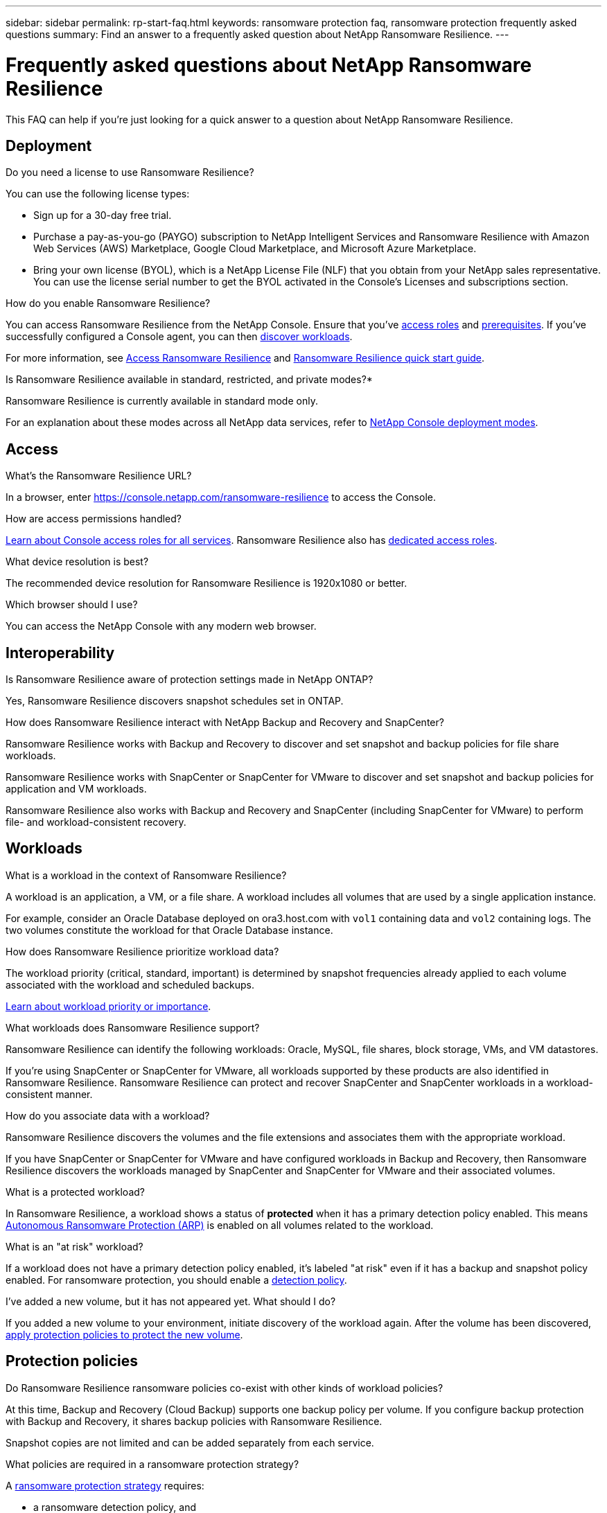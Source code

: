 ---
sidebar: sidebar
permalink: rp-start-faq.html
keywords: ransomware protection faq, ransomware protection frequently asked questions
summary: Find an answer to a frequently asked question about NetApp Ransomware Resilience.
---

= Frequently asked questions about NetApp Ransomware Resilience
:hardbreaks:
:icons: font
:imagesdir: ./media/

[.lead]
This FAQ can help if you're just looking for a quick answer to a question about NetApp Ransomware Resilience.

== Deployment

.Do you need a license to use Ransomware Resilience?

You can use the following license types:

* Sign up for a 30-day free trial.
* Purchase a pay-as-you-go (PAYGO) subscription to NetApp Intelligent Services and Ransomware Resilience with Amazon Web Services (AWS) Marketplace, Google Cloud Marketplace, and Microsoft Azure Marketplace. 
* Bring your own license (BYOL), which is a NetApp License File (NLF) that you obtain from your NetApp sales representative. You can use the license serial number to get the BYOL activated in the Console's Licenses and subscriptions section.


.How do you enable Ransomware Resilience?

You can access Ransomware Resilience from the NetApp Console. Ensure that you've link:https://docs.netapp.com/us-en/data-services-ransomware-resilience/rp-reference-roles.html[access roles] and link:rp-start-prerequisites.html[prerequisites]. If you've successfully configured a Console agent, you can then link:rp-start-discover.html[discover workloads].

For more information, see link:rp-start-login.html[Access Ransomware Resilience] and link:rp-start-quick-start.html[Ransomware Resilience quick start guide].

.Is Ransomware Resilience available in standard, restricted, and private modes?*

Ransomware Resilience is currently available in standard mode only.

For an explanation about these modes across all NetApp data services, refer to https://docs.netapp.com/us-en/console-setup-admin/concept-modes.html[NetApp Console deployment modes^].

== Access

.What's the Ransomware Resilience URL?

In a browser, enter https://console.netapp.com/[https://console.netapp.com/ransomware-resilience^] to access the Console. 

.How are access permissions handled?

https://docs.netapp.com/us-en/console-setup-admin/reference-iam-predefined-roles.html[Learn about Console access roles for all services^]. Ransomware Resilience also has link:https://docs.netapp.com/us-en/console-setup-admin/reference-iam-ransomware-roles.html[dedicated access roles^].

.What device resolution is best?

The recommended device resolution for Ransomware Resilience is 1920x1080 or better. 

.Which browser should I use?

You can access the NetApp Console with any modern web browser. 


== Interoperability

.Is Ransomware Resilience aware of protection settings made in NetApp ONTAP?

Yes, Ransomware Resilience discovers snapshot schedules set in ONTAP. 

.How does Ransomware Resilience interact with NetApp Backup and Recovery and SnapCenter?

Ransomware Resilience works with Backup and Recovery to discover and set snapshot and backup policies for file share workloads.

Ransomware Resilience works with SnapCenter or SnapCenter for VMware to discover and set snapshot and backup policies for application and VM workloads. 

Ransomware Resilience also works with Backup and Recovery and SnapCenter (including SnapCenter for VMware) to perform file- and workload-consistent recovery. 

//*How is Ransomware Resilience different from Cloud Insights Storage Workload Security (CISWS)?*

//Ransomware Resilience complements and will soon help customers use Cloud Insights Storage Workload Security (CISWS), it does not compete with it. Like ARP, CISWS is a detection and response technology that helps protect your data from ransomware by detecting threats and potential attacks. CISWS detects threats based on user activity, looking at anomalies in user behavior (such as unusual user access activity).

//Ransomware Resilience is a service that helps customers manage the overall ransomware resilience as outlined by NIST Cybersecurity Framework 2.0. It identifies workloads, their protection posture, prioritizes them, and recommends posture improvements. Ransomware Resilience also helps customers create protection policies and deploys those policies per workload across multiple volumes simultaneously. Coming soon, Ransomware Resilience will help manage CISWS detection alerts by mapping them to workloads and helping customers identify all impacted files. Ransomware Resilience completes ransomware resilience by guiding customers through a simple recovery to help customers recover their workloads quickly and with minimal impact.


== Workloads

.What is a workload in the context of Ransomware Resilience? 

A workload is an application, a VM, or a file share. A workload includes all volumes that are used by a single application instance. 

For example, consider an Oracle Database deployed on ora3.host.com with `vol1` containing data and `vol2` containing logs. The two volumes constitute the workload for that Oracle Database instance. 

.How does Ransomware Resilience prioritize workload data?

The workload priority (critical, standard, important) is determined by snapshot frequencies already applied to each volume associated with the workload and scheduled backups. 

link:rp-use-protect.html[Learn about workload priority or importance].

.What workloads does Ransomware Resilience support?

Ransomware Resilience can identify the following workloads: Oracle, MySQL, file shares, block storage, VMs, and VM datastores.

If you're using SnapCenter or SnapCenter for VMware, all workloads supported by these products are also identified in Ransomware Resilience. Ransomware Resilience can protect and recover SnapCenter and SnapCenter workloads in a workload-consistent manner.

.How do you associate data with a workload?

Ransomware Resilience discovers the volumes and the file extensions and associates them with the appropriate workload.

If you have SnapCenter or SnapCenter for VMware and have configured workloads in Backup and Recovery, then Ransomware Resilience discovers the workloads managed by SnapCenter and SnapCenter for VMware and their associated volumes.

.What is a protected workload?

In Ransomware Resilience, a workload shows a status of *protected* when it has a primary detection policy enabled. This means link:concept-ransomware-resilience.html[Autonomous Ransomware Protection (ARP)] is enabled on all volumes related to the workload.

.What is an "at risk" workload?

If a workload does not have a primary detection policy enabled, it's labeled "at risk" even if it has a backup and snapshot policy enabled. For ransomware protection, you should enable a link:rp-use-protect.html#add-a-ransomware-protection-strategy[detection policy].

.I've added a new volume, but it has not appeared yet. What should I do?

If you added a new volume to your environment, initiate discovery of the workload again. After the volume has been discovered, link:rp-use-protect.html#add-a-ransomware-protection-strategy[apply protection policies to protect the new volume]. 

== Protection policies

.Do Ransomware Resilience ransomware policies co-exist with other kinds of workload policies?

At this time, Backup and Recovery (Cloud Backup) supports one backup policy per volume. If you configure backup protection with Backup and Recovery, it shares backup policies with Ransomware Resilience.

Snapshot copies are not limited and can be added separately from each service.

.What policies are required in a ransomware protection strategy?

A link:rp-use-protect.html#add-a-ransomware-protection-strategy[ransomware protection strategy] requires: 

* a ransomware detection policy, and
* a snapshot policy

A backup policy is not required in the Ransomware Resilience strategy. 


.Is Ransomware Resilience aware of protection settings made in NetApp ONTAP?

Yes, Ransomware Resilience discovers snapshot schedules set in ONTAP. It also discovers whether ARP and FPolicy are enabled across all volumes in a discovered workload. The information you see in the Ransomware Resilience Dashboard is aggregated from other NetApp solutions and products. 

.Is Ransomware Resilience aware of policies already made in Backup and Recovery and SnapCenter?

Yes, if you have workloads managed in Backup and Recovery or SnapCenter, the policies managed by those products are brought into Ransomware Resilience.

.Can you modify policies carried over from NetApp Backup and Recovery and/or SnapCenter?

No, you cannot modify policies managed by Backup and Recovery or SnapCenter from Ransomware Resilience. You manage any changes to those policies in Backup and Recovery or SnapCenter.

.If policies exist from ONTAP (such as ARP, FPolicy, and snapshots) are those changed in Ransomware Resilience?

No. Ransomware Resilience does not modify any existing detection policies (ARP, FPolicy settings) from ONTAP.

.What happens if you add new policies in Backup and Recovery or SnapCenter after signing up for Ransomware Resilience?

Ransomware Resilience recognizes newly created policies and policy changes in Backup and Recovery or SnapCenter.

.Can you change policies from ONTAP?

Yes, you can change policies from ONTAP in Ransomware Resilience. You can also create new policies in Ransomware Resilience and apply them to workloads. This action replaces existing ONTAP policies with the policies created in Ransomware Resilience. 

.Can you disable policies in ONTAP?

You can disable ARP in detection policies using the System Manager UI, APIs, or CLI in ONTAP.

You can disable FPolicy and backup policies by applying a different policy that does not include them. 
